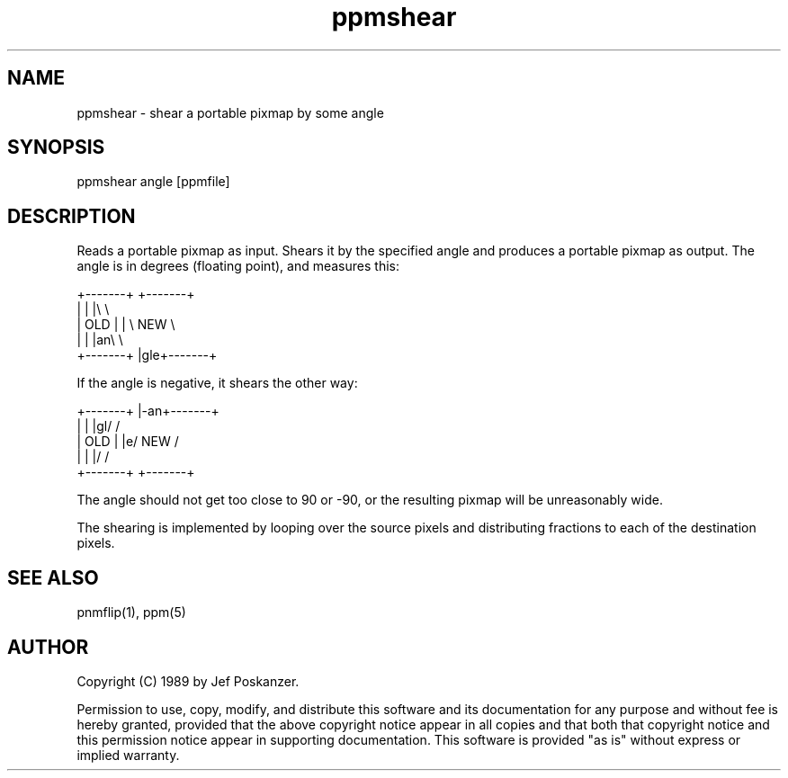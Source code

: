 .TH ppmshear 1 "08 February 1989"
.SH NAME
ppmshear - shear a portable pixmap by some angle
.SH SYNOPSIS
ppmshear angle [ppmfile]
.SH DESCRIPTION
Reads a portable pixmap as input.
Shears it by the specified angle and produces a portable
pixmap as output.
The angle is in degrees (floating point), and measures this:
.PP
.nf
    +-------+  +-------+
    |       |  |\\       \\
    |  OLD  |  | \\  NEW  \\
    |       |  |an\\       \\
    +-------+  |gle+-------+
.fi
.PP
If the angle is negative, it shears the other way:
.PP
.nf
    +-------+  |-an+-------+
    |       |  |gl/       /
    |  OLD  |  |e/  NEW  /
    |       |  |/       /
    +-------+  +-------+
.fi
.PP
The angle should not get too close to 90 or -90, or the resulting
pixmap will be unreasonably wide.
.PP
The shearing is implemented by looping over the source pixels and distributing
fractions to each of the destination pixels.
.SH "SEE ALSO"
pnmflip(1), ppm(5)
.SH AUTHOR
Copyright (C) 1989 by Jef Poskanzer.

Permission to use, copy, modify, and distribute this software and its
documentation for any purpose and without fee is hereby granted, provided
that the above copyright notice appear in all copies and that both that
copyright notice and this permission notice appear in supporting
documentation.  This software is provided "as is" without express or
implied warranty.
